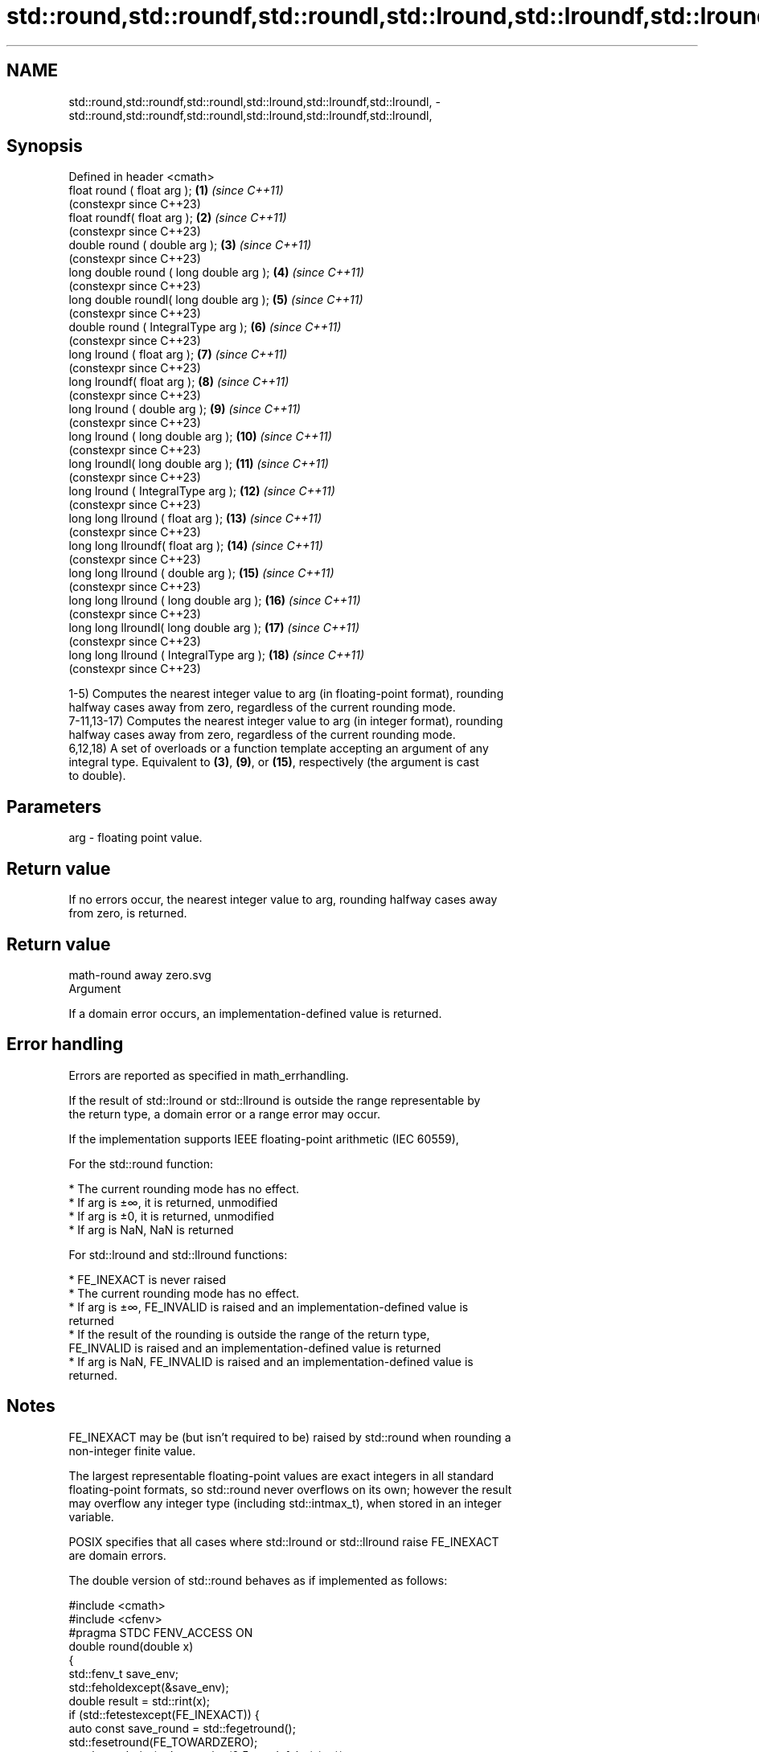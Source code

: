 .TH std::round,std::roundf,std::roundl,std::lround,std::lroundf,std::lroundl, 3 "2022.07.31" "http://cppreference.com" "C++ Standard Libary"
.SH NAME
std::round,std::roundf,std::roundl,std::lround,std::lroundf,std::lroundl, \- std::round,std::roundf,std::roundl,std::lround,std::lroundf,std::lroundl,

.SH Synopsis

   Defined in header <cmath>
   float round ( float arg );              \fB(1)\fP  \fI(since C++11)\fP
                                                (constexpr since C++23)
   float roundf( float arg );              \fB(2)\fP  \fI(since C++11)\fP
                                                (constexpr since C++23)
   double round ( double arg );            \fB(3)\fP  \fI(since C++11)\fP
                                                (constexpr since C++23)
   long double round ( long double arg );  \fB(4)\fP  \fI(since C++11)\fP
                                                (constexpr since C++23)
   long double roundl( long double arg );  \fB(5)\fP  \fI(since C++11)\fP
                                                (constexpr since C++23)
   double round ( IntegralType arg );      \fB(6)\fP  \fI(since C++11)\fP
                                                (constexpr since C++23)
   long lround ( float arg );              \fB(7)\fP  \fI(since C++11)\fP
                                                (constexpr since C++23)
   long lroundf( float arg );              \fB(8)\fP  \fI(since C++11)\fP
                                                (constexpr since C++23)
   long lround ( double arg );             \fB(9)\fP  \fI(since C++11)\fP
                                                (constexpr since C++23)
   long lround ( long double arg );        \fB(10)\fP \fI(since C++11)\fP
                                                (constexpr since C++23)
   long lroundl( long double arg );        \fB(11)\fP \fI(since C++11)\fP
                                                (constexpr since C++23)
   long lround ( IntegralType arg );       \fB(12)\fP \fI(since C++11)\fP
                                                (constexpr since C++23)
   long long llround ( float arg );        \fB(13)\fP \fI(since C++11)\fP
                                                (constexpr since C++23)
   long long llroundf( float arg );        \fB(14)\fP \fI(since C++11)\fP
                                                (constexpr since C++23)
   long long llround ( double arg );       \fB(15)\fP \fI(since C++11)\fP
                                                (constexpr since C++23)
   long long llround ( long double arg );  \fB(16)\fP \fI(since C++11)\fP
                                                (constexpr since C++23)
   long long llroundl( long double arg );  \fB(17)\fP \fI(since C++11)\fP
                                                (constexpr since C++23)
   long long llround ( IntegralType arg ); \fB(18)\fP \fI(since C++11)\fP
                                                (constexpr since C++23)

   1-5) Computes the nearest integer value to arg (in floating-point format), rounding
   halfway cases away from zero, regardless of the current rounding mode.
   7-11,13-17) Computes the nearest integer value to arg (in integer format), rounding
   halfway cases away from zero, regardless of the current rounding mode.
   6,12,18) A set of overloads or a function template accepting an argument of any
   integral type. Equivalent to \fB(3)\fP, \fB(9)\fP, or \fB(15)\fP, respectively (the argument is cast
   to double).

.SH Parameters

   arg - floating point value.

.SH Return value

   If no errors occur, the nearest integer value to arg, rounding halfway cases away
   from zero, is returned.

.SH Return value
   math-round away zero.svg
   Argument

   If a domain error occurs, an implementation-defined value is returned.

.SH Error handling

   Errors are reported as specified in math_errhandling.

   If the result of std::lround or std::llround is outside the range representable by
   the return type, a domain error or a range error may occur.

   If the implementation supports IEEE floating-point arithmetic (IEC 60559),

           For the std::round function:

     * The current rounding mode has no effect.
     * If arg is ±∞, it is returned, unmodified
     * If arg is ±0, it is returned, unmodified
     * If arg is NaN, NaN is returned

           For std::lround and std::llround functions:

     * FE_INEXACT is never raised
     * The current rounding mode has no effect.
     * If arg is ±∞, FE_INVALID is raised and an implementation-defined value is
       returned
     * If the result of the rounding is outside the range of the return type,
       FE_INVALID is raised and an implementation-defined value is returned
     * If arg is NaN, FE_INVALID is raised and an implementation-defined value is
       returned.

.SH Notes

   FE_INEXACT may be (but isn't required to be) raised by std::round when rounding a
   non-integer finite value.

   The largest representable floating-point values are exact integers in all standard
   floating-point formats, so std::round never overflows on its own; however the result
   may overflow any integer type (including std::intmax_t), when stored in an integer
   variable.

   POSIX specifies that all cases where std::lround or std::llround raise FE_INEXACT
   are domain errors.

   The double version of std::round behaves as if implemented as follows:

 #include <cmath>
 #include <cfenv>
 #pragma STDC FENV_ACCESS ON
 double round(double x)
 {
     std::fenv_t save_env;
     std::feholdexcept(&save_env);
     double result = std::rint(x);
     if (std::fetestexcept(FE_INEXACT)) {
         auto const save_round = std::fegetround();
         std::fesetround(FE_TOWARDZERO);
         result = std::rint(std::copysign(0.5 + std::fabs(x), x));
         std::fesetround(save_round);
     }
     std::feupdateenv(&save_env);
     return result;
 }

.SH Example


// Run this code

 #include <iostream>
 #include <cmath>
 #include <cfenv>
 #include <climits>

 // #pragma STDC FENV_ACCESS ON

 int main()
 {
     // round
     std::cout << "round(+2.3) = " << std::round(2.3)
               << "  round(+2.5) = " << std::round(2.5)
               << "  round(+2.7) = " << std::round(2.7) << '\\n'
               << "round(-2.3) = " << std::round(-2.3)
               << "  round(-2.5) = " << std::round(-2.5)
               << "  round(-2.7) = " << std::round(-2.7) << '\\n';

     std::cout << "round(-0.0) = " << std::round(-0.0)  << '\\n'
               << "round(-Inf) = " << std::round(-INFINITY) << '\\n';

     // lround
     std::cout << "lround(+2.3) = " << std::lround(2.3)
               << "  lround(+2.5) = " << std::lround(2.5)
               << "  lround(+2.7) = " << std::lround(2.7) << '\\n'
               << "lround(-2.3) = " << std::lround(-2.3)
               << "  lround(-2.5) = " << std::lround(-2.5)
               << "  lround(-2.7) = " << std::lround(-2.7) << '\\n';

     std::cout << "lround(-0.0) = " << std::lround(-0.0)  << '\\n'
               << "lround(-Inf) = " << std::lround(-INFINITY) << '\\n';

     // error handling
     std::feclearexcept(FE_ALL_EXCEPT);
     std::cout << "std::lround(LONG_MAX+1.5) = "
               << std::lround(LONG_MAX+1.5) << '\\n';
     if (std::fetestexcept(FE_INVALID))
               std::cout << "    FE_INVALID was raised\\n";
 }

.SH Possible output:

 round(+2.3) = 2  round(+2.5) = 3  round(+2.7) = 3
 round(-2.3) = -2  round(-2.5) = -3  round(-2.7) = -3
 round(-0.0) = -0
 round(-Inf) = -inf
 lround(+2.3) = 2  lround(+2.5) = 3  lround(+2.7) = 3
 lround(-2.3) = -2  lround(-2.5) = -3  lround(-2.7) = -3
 lround(-0.0) = 0
 lround(-Inf) = -9223372036854775808
 std::lround(LONG_MAX+1.5) = -9223372036854775808
     FE_INVALID was raised

.SH See also

   floor
   floorf  nearest integer not greater than the given value
   floorl  \fI(function)\fP
   \fI(C++11)\fP
   \fI(C++11)\fP
   ceil
   ceilf   nearest integer not less than the given value
   ceill   \fI(function)\fP
   \fI(C++11)\fP
   \fI(C++11)\fP
   trunc
   truncf
   truncl  nearest integer not greater in magnitude than the given value
   \fI(C++11)\fP \fI(function)\fP
   \fI(C++11)\fP
   \fI(C++11)\fP
